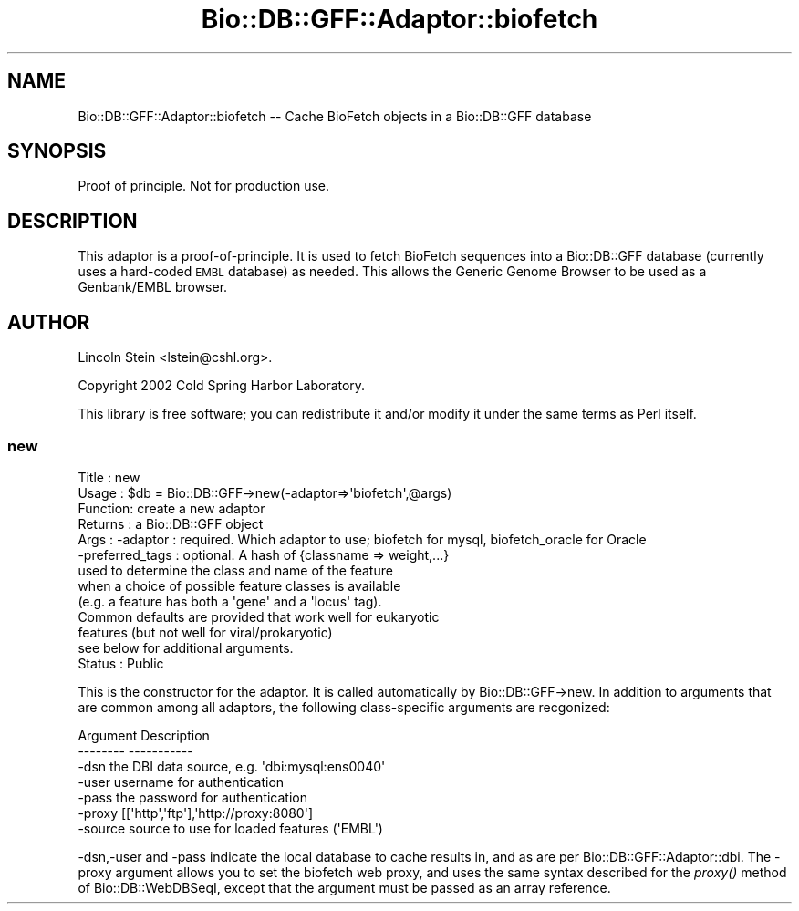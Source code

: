 .\" Automatically generated by Pod::Man 4.09 (Pod::Simple 3.35)
.\"
.\" Standard preamble:
.\" ========================================================================
.de Sp \" Vertical space (when we can't use .PP)
.if t .sp .5v
.if n .sp
..
.de Vb \" Begin verbatim text
.ft CW
.nf
.ne \\$1
..
.de Ve \" End verbatim text
.ft R
.fi
..
.\" Set up some character translations and predefined strings.  \*(-- will
.\" give an unbreakable dash, \*(PI will give pi, \*(L" will give a left
.\" double quote, and \*(R" will give a right double quote.  \*(C+ will
.\" give a nicer C++.  Capital omega is used to do unbreakable dashes and
.\" therefore won't be available.  \*(C` and \*(C' expand to `' in nroff,
.\" nothing in troff, for use with C<>.
.tr \(*W-
.ds C+ C\v'-.1v'\h'-1p'\s-2+\h'-1p'+\s0\v'.1v'\h'-1p'
.ie n \{\
.    ds -- \(*W-
.    ds PI pi
.    if (\n(.H=4u)&(1m=24u) .ds -- \(*W\h'-12u'\(*W\h'-12u'-\" diablo 10 pitch
.    if (\n(.H=4u)&(1m=20u) .ds -- \(*W\h'-12u'\(*W\h'-8u'-\"  diablo 12 pitch
.    ds L" ""
.    ds R" ""
.    ds C` ""
.    ds C' ""
'br\}
.el\{\
.    ds -- \|\(em\|
.    ds PI \(*p
.    ds L" ``
.    ds R" ''
.    ds C`
.    ds C'
'br\}
.\"
.\" Escape single quotes in literal strings from groff's Unicode transform.
.ie \n(.g .ds Aq \(aq
.el       .ds Aq '
.\"
.\" If the F register is >0, we'll generate index entries on stderr for
.\" titles (.TH), headers (.SH), subsections (.SS), items (.Ip), and index
.\" entries marked with X<> in POD.  Of course, you'll have to process the
.\" output yourself in some meaningful fashion.
.\"
.\" Avoid warning from groff about undefined register 'F'.
.de IX
..
.if !\nF .nr F 0
.if \nF>0 \{\
.    de IX
.    tm Index:\\$1\t\\n%\t"\\$2"
..
.    if !\nF==2 \{\
.        nr % 0
.        nr F 2
.    \}
.\}
.\"
.\" Accent mark definitions (@(#)ms.acc 1.5 88/02/08 SMI; from UCB 4.2).
.\" Fear.  Run.  Save yourself.  No user-serviceable parts.
.    \" fudge factors for nroff and troff
.if n \{\
.    ds #H 0
.    ds #V .8m
.    ds #F .3m
.    ds #[ \f1
.    ds #] \fP
.\}
.if t \{\
.    ds #H ((1u-(\\\\n(.fu%2u))*.13m)
.    ds #V .6m
.    ds #F 0
.    ds #[ \&
.    ds #] \&
.\}
.    \" simple accents for nroff and troff
.if n \{\
.    ds ' \&
.    ds ` \&
.    ds ^ \&
.    ds , \&
.    ds ~ ~
.    ds /
.\}
.if t \{\
.    ds ' \\k:\h'-(\\n(.wu*8/10-\*(#H)'\'\h"|\\n:u"
.    ds ` \\k:\h'-(\\n(.wu*8/10-\*(#H)'\`\h'|\\n:u'
.    ds ^ \\k:\h'-(\\n(.wu*10/11-\*(#H)'^\h'|\\n:u'
.    ds , \\k:\h'-(\\n(.wu*8/10)',\h'|\\n:u'
.    ds ~ \\k:\h'-(\\n(.wu-\*(#H-.1m)'~\h'|\\n:u'
.    ds / \\k:\h'-(\\n(.wu*8/10-\*(#H)'\z\(sl\h'|\\n:u'
.\}
.    \" troff and (daisy-wheel) nroff accents
.ds : \\k:\h'-(\\n(.wu*8/10-\*(#H+.1m+\*(#F)'\v'-\*(#V'\z.\h'.2m+\*(#F'.\h'|\\n:u'\v'\*(#V'
.ds 8 \h'\*(#H'\(*b\h'-\*(#H'
.ds o \\k:\h'-(\\n(.wu+\w'\(de'u-\*(#H)/2u'\v'-.3n'\*(#[\z\(de\v'.3n'\h'|\\n:u'\*(#]
.ds d- \h'\*(#H'\(pd\h'-\w'~'u'\v'-.25m'\f2\(hy\fP\v'.25m'\h'-\*(#H'
.ds D- D\\k:\h'-\w'D'u'\v'-.11m'\z\(hy\v'.11m'\h'|\\n:u'
.ds th \*(#[\v'.3m'\s+1I\s-1\v'-.3m'\h'-(\w'I'u*2/3)'\s-1o\s+1\*(#]
.ds Th \*(#[\s+2I\s-2\h'-\w'I'u*3/5'\v'-.3m'o\v'.3m'\*(#]
.ds ae a\h'-(\w'a'u*4/10)'e
.ds Ae A\h'-(\w'A'u*4/10)'E
.    \" corrections for vroff
.if v .ds ~ \\k:\h'-(\\n(.wu*9/10-\*(#H)'\s-2\u~\d\s+2\h'|\\n:u'
.if v .ds ^ \\k:\h'-(\\n(.wu*10/11-\*(#H)'\v'-.4m'^\v'.4m'\h'|\\n:u'
.    \" for low resolution devices (crt and lpr)
.if \n(.H>23 .if \n(.V>19 \
\{\
.    ds : e
.    ds 8 ss
.    ds o a
.    ds d- d\h'-1'\(ga
.    ds D- D\h'-1'\(hy
.    ds th \o'bp'
.    ds Th \o'LP'
.    ds ae ae
.    ds Ae AE
.\}
.rm #[ #] #H #V #F C
.\" ========================================================================
.\"
.IX Title "Bio::DB::GFF::Adaptor::biofetch 3pm"
.TH Bio::DB::GFF::Adaptor::biofetch 3pm "2020-03-19" "perl v5.26.1" "User Contributed Perl Documentation"
.\" For nroff, turn off justification.  Always turn off hyphenation; it makes
.\" way too many mistakes in technical documents.
.if n .ad l
.nh
.SH "NAME"
Bio::DB::GFF::Adaptor::biofetch \-\- Cache BioFetch objects in a Bio::DB::GFF database
.SH "SYNOPSIS"
.IX Header "SYNOPSIS"
Proof of principle.  Not for production use.
.SH "DESCRIPTION"
.IX Header "DESCRIPTION"
This adaptor is a proof-of-principle.  It is used to fetch BioFetch
sequences into a Bio::DB::GFF database (currently uses a hard-coded
\&\s-1EMBL\s0 database) as needed.  This allows the Generic Genome Browser to
be used as a Genbank/EMBL browser.
.SH "AUTHOR"
.IX Header "AUTHOR"
Lincoln Stein <lstein@cshl.org>.
.PP
Copyright 2002 Cold Spring Harbor Laboratory.
.PP
This library is free software; you can redistribute it and/or modify
it under the same terms as Perl itself.
.SS "new"
.IX Subsection "new"
.Vb 10
\& Title   : new
\& Usage   : $db = Bio::DB::GFF\->new(\-adaptor=>\*(Aqbiofetch\*(Aq,@args)
\& Function: create a new adaptor
\& Returns : a Bio::DB::GFF object
\& Args    :   \-adaptor : required.  Which adaptor to use; biofetch for mysql, biofetch_oracle for Oracle
\&             \-preferred_tags : optional.  A hash of {classname => weight,...}
\&                               used to determine the class and name of the feature
\&                               when a choice of possible feature classes is available
\&                               (e.g. a feature has both a \*(Aqgene\*(Aq and a \*(Aqlocus\*(Aq tag).
\&                               Common defaults are provided that work well for eukaryotic
\&                               features (but not well for viral/prokaryotic)
\&              see below for additional arguments.
\& Status  : Public
.Ve
.PP
This is the constructor for the adaptor.  It is called automatically
by Bio::DB::GFF\->new.  In addition to arguments that are common among
all adaptors, the following class-specific arguments are recgonized:
.PP
.Vb 2
\&  Argument       Description
\&  \-\-\-\-\-\-\-\-       \-\-\-\-\-\-\-\-\-\-\-
\&
\&  \-dsn           the DBI data source, e.g. \*(Aqdbi:mysql:ens0040\*(Aq
\&
\&  \-user          username for authentication
\&
\&  \-pass          the password for authentication
\&
\&  \-proxy         [[\*(Aqhttp\*(Aq,\*(Aqftp\*(Aq],\*(Aqhttp://proxy:8080\*(Aq]
\&
\&  \-source        source to use for loaded features (\*(AqEMBL\*(Aq)
.Ve
.PP
\&\-dsn,\-user and \-pass indicate the local database to cache results in,
and as are per Bio::DB::GFF::Adaptor::dbi.  The \-proxy argument allows
you to set the biofetch web proxy, and uses the same syntax described
for the \fIproxy()\fR method of Bio::DB::WebDBSeqI, except that the
argument must be passed as an array reference.
